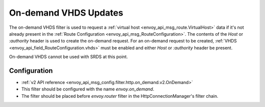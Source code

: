 .. _config_http_filters_on_demand:

On-demand VHDS Updates
======================

The on-demand VHDS filter is used to request a :ref:`virtual host <envoy_api_msg_route.VirtualHost>`
data if it's not already present in the :ref:`Route Configuration <envoy_api_msg_RouteConfiguration>`. The
contents of the *Host* or *:authority* header is used to create the on-demand request. For an on-demand
request to be created, :ref:`VHDS <envoy_api_field_RouteConfiguration.vhds>` must be enabled and either *Host*
or *:authority* header be present.

On-demand VHDS cannot be used with SRDS at this point.

Configuration
-------------
* :ref:`v2 API reference <envoy_api_msg_config.filter.http.on_demand.v2.OnDemand>`
* This filter should be configured with the name *envoy.on_demand*.
* The filter should be placed before *envoy.router* filter in the HttpConnectionManager's filter chain.
